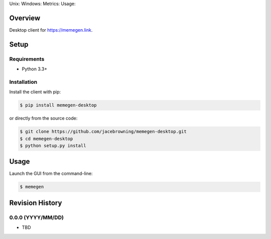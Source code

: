 Unix: |Unix Build Status| Windows: |Windows Build Status|\ Metrics:
|Coverage Status| |Scrutinizer Code Quality|\ Usage: |PyPI Version|
|PyPI Downloads|

Overview
========

Desktop client for https://memegen.link.

Setup
=====

Requirements
------------

-  Python 3.3+

Installation
------------

Install the client with pip:

.. code:: sh

    $ pip install memegen-desktop

or directly from the source code:

.. code:: sh

    $ git clone https://github.com/jacebrowning/memegen-desktop.git
    $ cd memegen-desktop
    $ python setup.py install

Usage
=====

Launch the GUI from the command-line:

.. code:: sh

    $ memegen

.. |Unix Build Status| image:: http://img.shields.io/travis/jacebrowning/memegen-desktop/master.svg
   :target: https://travis-ci.org/jacebrowning/memegen-desktop
.. |Windows Build Status| image:: https://img.shields.io/appveyor/ci/jacebrowning/memegen-desktop/master.svg
   :target: https://ci.appveyor.com/project/jacebrowning/memegen-desktop
.. |Coverage Status| image:: http://img.shields.io/coveralls/jacebrowning/memegen-desktop/master.svg
   :target: https://coveralls.io/r/jacebrowning/memegen-desktop
.. |Scrutinizer Code Quality| image:: http://img.shields.io/scrutinizer/g/jacebrowning/memegen-desktop.svg
   :target: https://scrutinizer-ci.com/g/jacebrowning/memegen-desktop/?branch=master
.. |PyPI Version| image:: http://img.shields.io/pypi/v/memegen-desktop.svg
   :target: https://pypi.python.org/pypi/memegen-desktop
.. |PyPI Downloads| image:: http://img.shields.io/pypi/dm/memegen-desktop.svg
   :target: https://pypi.python.org/pypi/memegen-desktop

Revision History
================

0.0.0 (YYYY/MM/DD)
------------------

-  TBD


